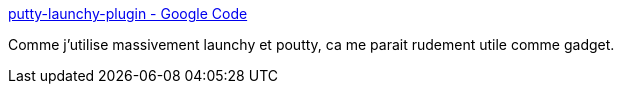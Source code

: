 :jbake-type: post
:jbake-status: published
:jbake-title: putty-launchy-plugin - Google Code
:jbake-tags: plugin,software,ssh,utilities,windows,freeware,system,launcher,_mois_nov.,_année_2007
:jbake-date: 2007-11-13
:jbake-depth: ../
:jbake-uri: shaarli/1194949200000.adoc
:jbake-source: https://nicolas-delsaux.hd.free.fr/Shaarli?searchterm=http%3A%2F%2Fcode.google.com%2Fp%2Fputty-launchy-plugin%2F&searchtags=plugin+software+ssh+utilities+windows+freeware+system+launcher+_mois_nov.+_ann%C3%A9e_2007
:jbake-style: shaarli

http://code.google.com/p/putty-launchy-plugin/[putty-launchy-plugin - Google Code]

Comme j'utilise massivement launchy et poutty, ca me parait rudement utile comme gadget.
